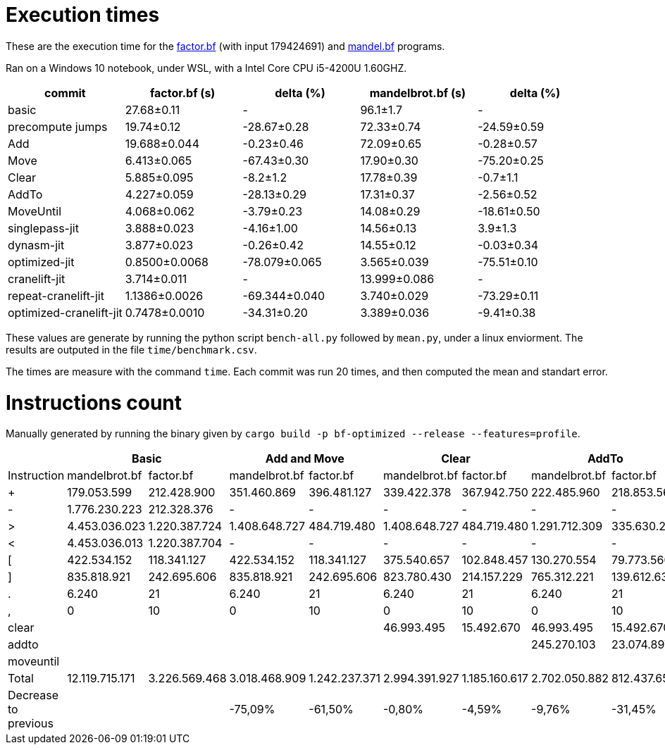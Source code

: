 = Execution times

:f: programs/factor.bf
:m: programs/mandelbrot.bf

These are the execution time for the link:{f}[factor.bf] (with input 179424691)
and link:{m}[mandel.bf] programs.

Ran on a Windows 10 notebook, under WSL, with a Intel Core CPU i5-4200U
1.60GHZ.

[options="header"]
[cols="1,>1,>1,>1,>1"]
|=====================================================================================
| commit                 ^| factor.bf (s) ^| delta (%)    ^| mandelbrot.bf (s) ^| delta (%)
| basic                   | 27.68±0.11    ^|  -            | 96.1±1.7          ^|  -
| precompute jumps        | 19.74±0.12     | -28.67±0.28   | 72.33±0.74         | -24.59±0.59
| Add                     | 19.688±0.044   | -0.23±0.46    | 72.09±0.65         | -0.28±0.57 
| Move                    | 6.413±0.065    | -67.43±0.30   | 17.90±0.30         | -75.20±0.25
| Clear                   | 5.885±0.095    | -8.2±1.2      | 17.78±0.39         | -0.7±1.1   
| AddTo                   | 4.227±0.059    | -28.13±0.29   | 17.31±0.37         | -2.56±0.52 
| MoveUntil               | 4.068±0.062    | -3.79±0.23    | 14.08±0.29         | -18.61±0.50
| singlepass-jit          | 3.888±0.023    | -4.16±1.00    | 14.56±0.13         | 3.9±1.3    
| dynasm-jit              | 3.877±0.023    | -0.26±0.42    | 14.55±0.12         | -0.03±0.34 
| optimized-jit           | 0.8500±0.0068  | -78.079±0.065 | 3.565±0.039        | -75.51±0.10
| cranelift-jit           | 3.714±0.011    |  -            | 13.999±0.086       |  -
| repeat-cranelift-jit    | 1.1386±0.0026  | -69.344±0.040 | 3.740±0.029        | -73.29±0.11
| optimized-cranelift-jit | 0.7478±0.0010  | -34.31±0.20   | 3.389±0.036        | -9.41±0.38
|=====================================================================================

These values are generate by running the python script `bench-all.py` followed
by `mean.py`, under a linux enviorment. The results are outputed in the file
`time/benchmark.csv`.

The times are measure with the command `time`. Each commit was run 20 times, and
then computed the mean and standart error.

= Instructions count

Manually generated by running the binary given by `cargo build -p bf-optimized
--release --features=profile`.

[options="header"]
|===========================================================================================================================================================================================
|                     2+| Basic                         2+| Add and Move                  2+|        Clear                  2+| AddTo                       2+| MoveUntil
| Instruction           | mandelbrot.bf  | factor.bf      | mandelbrot.bf  | factor.bf      | mandelbrot.bf  | factor.bf      | mandelbrot.bf  | factor.bf    | mandelbrot.bf  | factor.bf  
| +                     | 179.053.599    | 212.428.900    | 351.460.869    | 396.481.127    | 339.422.378    | 367.942.750    | 222.485.960    | 218.853.566  | 222.485.960    | 218.853.566
| -                     | 1.776.230.223  | 212.328.376    | -              | -              | -              | -              | -              | -            |                |            
| >                     | 4.453.036.023  | 1.220.387.724  | 1.408.648.727  | 484.719.480    | 1.408.648.727  | 484.719.480    | 1.291.712.309  | 335.630.296  | 804.007.203    | 330.602.348
| <                     | 4.453.036.013  | 1.220.387.704  | -              | -              | -              | -              | -              | -            |                |            
| [                     | 422.534.152    | 118.341.127    | 422.534.152    | 118.341.127    | 375.540.657    | 102.848.457    | 130.270.554    | 79.773.560   | 105.793.470    | 79.261.003 
| ]                     | 835.818.921    | 242.695.606    | 835.818.921    | 242.695.606    | 823.780.430    | 214.157.229    | 765.312.221    | 139.612.637  | 277.607.115    | 134.584.689
| .                     | 6.240          | 21             | 6.240          | 21             | 6.240          | 21             | 6.240          | 21           | 6.240          | 21         
| ,                     | 0              | 10             | 0              | 10             | 0              | 10             | 0              | 10           | 0              | 10         
| clear                 |                |                |                |                | 46.993.495     | 15.492.670     | 46.993.495     | 15.492.670   | 46.993.495     | 15.492.670 
| addto                 |                |                |                |                |                |                | 245.270.103    | 23.074.897   | 245.270.103    | 23.074.897 
| moveuntil             |                |                |                |                |                |                |                |              | 24.477.084     | 512.557    
| Total                 | 12.119.715.171 | 3.226.569.468  | 3.018.468.909  | 1.242.237.371  | 2.994.391.927  | 1.185.160.617  | 2.702.050.882  | 812.437.657  | 1.726.640.670  | 802.381.761
| Decrease to previous  |                |                | -75,09%        | -61,50%        | -0,80%         | -4,59%         | -9,76%         | -31,45%      | -36,10%        | -1,24%     
|===========================================================================================================================================================================================

